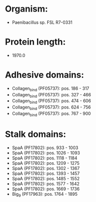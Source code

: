 * Organism:
- Paenibacillus sp. FSL R7-0331
* Protein length:
- 1970.0
* Adhesive domains:
- Collagen_bind (PF05737): pos. 186 - 317
- Collagen_bind (PF05737): pos. 327 - 466
- Collagen_bind (PF05737): pos. 474 - 606
- Collagen_bind (PF05737): pos. 624 - 756
- Collagen_bind (PF05737): pos. 767 - 900
* Stalk domains:
- SpaA (PF17802): pos. 933 - 1003
- SpaA (PF17802): pos. 1026 - 1093
- SpaA (PF17802): pos. 1118 - 1184
- SpaA (PF17802): pos. 1209 - 1275
- SpaA (PF17802): pos. 1302 - 1367
- SpaA (PF17802): pos. 1393 - 1457
- SpaA (PF17802): pos. 1485 - 1552
- SpaA (PF17802): pos. 1577 - 1642
- SpaA (PF17802): pos. 1669 - 1736
- Big_9 (PF17963): pos. 1764 - 1895

